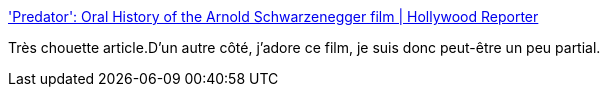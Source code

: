 :jbake-type: post
:jbake-status: published
:jbake-title: 'Predator': Oral History of the Arnold Schwarzenegger film | Hollywood Reporter
:jbake-tags: art,film,histoire,_mois_juin,_année_2017
:jbake-date: 2017-06-26
:jbake-depth: ../
:jbake-uri: shaarli/1498476494000.adoc
:jbake-source: https://nicolas-delsaux.hd.free.fr/Shaarli?searchterm=http%3A%2F%2Fwww.hollywoodreporter.com%2Fheat-vision%2Fpredator-oral-history-arnold-schwarzenegger-film-1014132&searchtags=art+film+histoire+_mois_juin+_ann%C3%A9e_2017
:jbake-style: shaarli

http://www.hollywoodreporter.com/heat-vision/predator-oral-history-arnold-schwarzenegger-film-1014132['Predator': Oral History of the Arnold Schwarzenegger film | Hollywood Reporter]

Très chouette article.D'un autre côté, j'adore ce film, je suis donc peut-être un peu partial.
